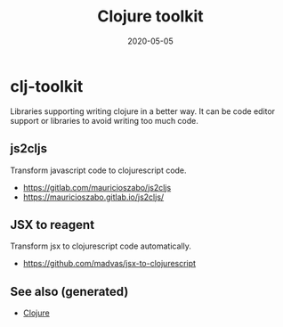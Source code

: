 :PROPERTIES:
:ID:       0dffd466-49f4-46d0-ab62-4c0cca23b2af
:ROAM_ALIASES: clj-toolkit clj_toolkit
:END:
#+TITLE: Clojure toolkit
#+OPTIONS: toc:nil
#+DATE: 2020-05-05
#+filetags: :clj_toolkit:clj:

* clj-toolkit

  Libraries supporting writing clojure in a better way. It can be code editor
  support or libraries to avoid writing too much code.

** js2cljs

   Transform javascript code to clojurescript code.
   - https://gitlab.com/mauricioszabo/js2cljs
   - https://mauricioszabo.gitlab.io/js2cljs/

** JSX to reagent

   Transform jsx to clojurescript code automatically.
   
   - https://github.com/madvas/jsx-to-clojurescript

     
** See also (generated)

   - [[file:../decks/clojure.org][Clojure]]

